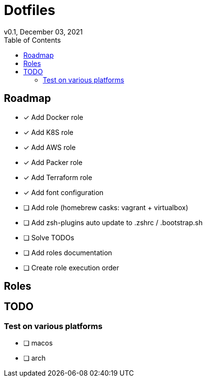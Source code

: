 = Dotfiles
v0.1, December 03, 2021
:toc:
:icons: font

== Roadmap
* [x] Add Docker role
* [x] Add K8S role
* [x] Add AWS role
* [x] Add Packer role
* [x] Add Terraform role
* [x] Add font configuration
* [ ] Add role (homebrew casks: vagrant + virtualbox)
* [ ] Add zsh-plugins auto update to .zshrc / .bootstrap.sh
* [ ] Solve TODOs
* [ ] Add roles documentation
* [ ] Create role execution order

== Roles

== TODO

=== Test on various platforms
* [ ] macos
* [ ] arch

